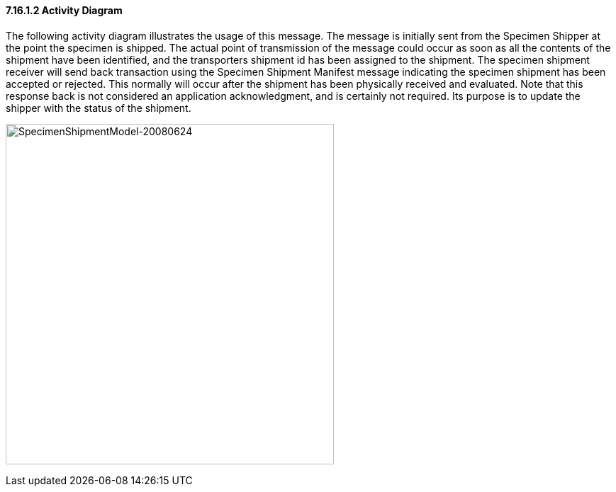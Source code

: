 ==== 7.16.1.2 Activity Diagram

The following activity diagram illustrates the usage of this message. The message is initially sent from the Specimen Shipper at the point the specimen is shipped. The actual point of transmission of the message could occur as soon as all the contents of the shipment have been identified, and the transporters shipment id has been assigned to the shipment. The specimen shipment receiver will send back transaction using the Specimen Shipment Manifest message indicating the specimen shipment has been accepted or rejected. This normally will occur after the shipment has been physically received and evaluated. Note that this response back is not considered an application acknowledgment, and is certainly not required. Its purpose is to update the shipper with the status of the shipment.

image:extracted-media/media/image3.png[SpecimenShipmentModel-20080624,width=463,height=481]

